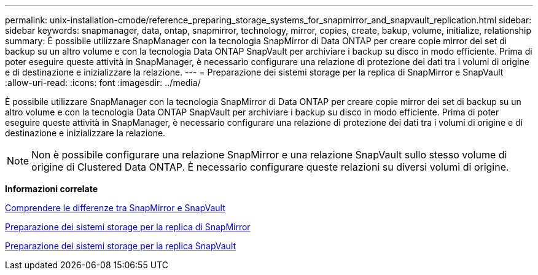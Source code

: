 ---
permalink: unix-installation-cmode/reference_preparing_storage_systems_for_snapmirror_and_snapvault_replication.html 
sidebar: sidebar 
keywords: snapmanager, data, ontap, snapmirror, technology, mirror, copies, create, bakup, volume, initialize, relationship 
summary: È possibile utilizzare SnapManager con la tecnologia SnapMirror di Data ONTAP per creare copie mirror dei set di backup su un altro volume e con la tecnologia Data ONTAP SnapVault per archiviare i backup su disco in modo efficiente. Prima di poter eseguire queste attività in SnapManager, è necessario configurare una relazione di protezione dei dati tra i volumi di origine e di destinazione e inizializzare la relazione. 
---
= Preparazione dei sistemi storage per la replica di SnapMirror e SnapVault
:allow-uri-read: 
:icons: font
:imagesdir: ../media/


[role="lead"]
È possibile utilizzare SnapManager con la tecnologia SnapMirror di Data ONTAP per creare copie mirror dei set di backup su un altro volume e con la tecnologia Data ONTAP SnapVault per archiviare i backup su disco in modo efficiente. Prima di poter eseguire queste attività in SnapManager, è necessario configurare una relazione di protezione dei dati tra i volumi di origine e di destinazione e inizializzare la relazione.


NOTE: Non è possibile configurare una relazione SnapMirror e una relazione SnapVault sullo stesso volume di origine di Clustered Data ONTAP. È necessario configurare queste relazioni su diversi volumi di origine.

*Informazioni correlate*

xref:concept_understanding_the_differences_between_snapmirror_and_snapvault.adoc[Comprendere le differenze tra SnapMirror e SnapVault]

xref:task_preparing_storage_systems_for_snapmirror_replication.adoc[Preparazione dei sistemi storage per la replica di SnapMirror]

xref:task_preparing_storage_systems_for_snapvault_replication.adoc[Preparazione dei sistemi storage per la replica SnapVault]
